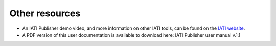 ###################
Other resources 
###################

- An IATI Publisher demo video, and more information on other IATI tools, can be found on the `IATI website <https://iatistandard.org/en/iati-tools-and-resources/iati-publisher/>`_.

- A PDF version of this user documentation is available to download here: IATI Publisher user manual v.1.1
